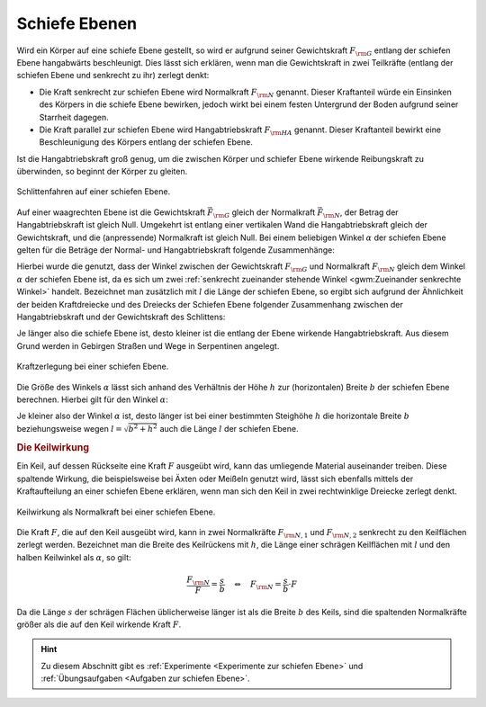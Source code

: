 .. index::
    single: Kraftwandler; Schiefe Ebene
.. _Schiefe Ebene:

Schiefe Ebenen
==============

Wird ein Körper auf eine schiefe Ebene gestellt, so wird er aufgrund seiner
Gewichtskraft :math:`F _{\rm{G}}` entlang der schiefen Ebene hangabwärts
beschleunigt. Dies lässt sich erklären, wenn man die Gewichtskraft in zwei
Teilkräfte (entlang der schiefen Ebene und senkrecht zu ihr) zerlegt denkt:

* Die Kraft senkrecht zur schiefen Ebene wird Normalkraft :math:`F _{\rm{N}}`
  genannt. Dieser Kraftanteil würde ein Einsinken des Körpers in die schiefe
  Ebene bewirken, jedoch wirkt bei einem festen Untergrund der Boden aufgrund
  seiner Starrheit dagegen.

* Die Kraft parallel zur schiefen Ebene wird Hangabtriebskraft :math:`F
  _{\rm{HA}}` genannt. Dieser Kraftanteil bewirkt eine Beschleunigung des
  Körpers entlang der schiefen Ebene.

Ist die Hangabtriebskraft groß genug, um die zwischen Körper und schiefer Ebene
wirkende Reibungskraft zu überwinden, so beginnt der Körper zu gleiten.

.. figure:: ../../pics/mechanik/kraftwandler-und-getriebe/schiefe-ebene-schlittenfahren.png
    :name: fig-schiefe-ebene-schlittenfahren
    :alt:  fig-schiefe-ebene-schlittenfahren
    :align: center
    :width: 45%

    Schlittenfahren auf einer schiefen Ebene.

    .. only:: html

        :download:`SVG: Schlittenfahren (Schiefe Ebene)
        <../../pics/mechanik/kraftwandler-und-getriebe/schiefe-ebene-schlittenfahren.svg>`

Auf einer waagrechten Ebene ist die Gewichtskraft :math:`\vec{F} _{\rm{G}}`
gleich der Normalkraft :math:`\vec{F} _{\rm{N}}`, der Betrag der
Hangabtriebskraft ist gleich Null. Umgekehrt ist entlang einer vertikalen Wand
die Hangabtriebskraft gleich der Gewichtskraft, und die (anpressende)
Normalkraft ist gleich Null. Bei einem beliebigen Winkel :math:`\alpha` der
schiefen Ebene gelten für die Beträge der Normal- und Hangabtriebskraft folgende
Zusammenhänge:

.. math::
    :label: eqn-schiefe-ebene-kraftanteile

    F _{\rm{HA}} &= F _{\rm{G}} \cdot \sin{\alpha }\\[6pt]
    F _{\rm{N\phantom{A}}}  &= F _{\rm{G}} \cdot \cos{\alpha }

Hierbei wurde die genutzt, dass der Winkel zwischen der Gewichtskraft :math:`F
_{\rm{G}}` und Normalkraft :math:`F _{\rm{N}}` gleich dem Winkel :math:`\alpha`
der schiefen Ebene ist, da es sich um zwei :ref:`senkrecht zueinander stehende
Winkel <gwm:Zueinander senkrechte Winkel>` handelt. Bezeichnet man zusätzlich
mit :math:`l` die Länge der schiefen Ebene, so ergibt sich aufgrund der
Ähnlichkeit der beiden Kraftdreiecke und des Dreiecks der Schiefen Ebene
folgender Zusammenhang zwischen der Hangabtriebskraft und der Gewichtskraft des
Schlittens:

.. math::
    :label: eqn-schiefe-ebene-kraftverhaeltnis

    \frac{F _{\rm{H}}}{G} = \frac{h}{l}

Je länger also die schiefe Ebene ist, desto kleiner ist die entlang der Ebene
wirkende Hangabtriebskraft. Aus diesem Grund werden in Gebirgen Straßen und Wege
in Serpentinen angelegt.

.. figure:: ../../pics/mechanik/kraftwandler-und-getriebe/schiefe-ebene-kraftzerlegung.png
    :name: fig-schiefe-ebene-kraftzerlegung
    :alt:  fig-schiefe-ebene-kraftzerlegung
    :align: center
    :width: 45%

    Kraftzerlegung bei einer schiefen Ebene.

    .. only:: html

        :download:`SVG: Schiefe Ebene (Kraftzerlegung)
        <../../pics/mechanik/kraftwandler-und-getriebe/schiefe-ebene-kraftzerlegung.svg>`

Die Größe des Winkels :math:`\alpha` lässt sich anhand des Verhältnis der Höhe
:math:`h` zur (horizontalen) Breite :math:`b` der schiefen Ebene berechnen.
Hierbei gilt für den Winkel :math:`\alpha`:

.. math::
    :label: eqn-schiefe-ebene-winkel

    \tan{\alpha} = \frac{h}{b} \quad \Leftrightarrow \quad \alpha = \text{atan
    }{\left( \frac{h}{b}\right)}

Je kleiner also der Winkel :math:`\alpha` ist, desto länger ist bei einer
bestimmten Steighöhe :math:`h` die horizontale Breite :math:`b` beziehungsweise
wegen :math:`l = \sqrt{b^2 + h^2}` auch die Länge :math:`l` der schiefen Ebene.

.. rubric:: Die Keilwirkung

Ein Keil, auf dessen Rückseite eine Kraft :math:`F` ausgeübt wird, kann das
umliegende Material auseinander treiben. Diese spaltende Wirkung, die
beispielsweise bei Äxten oder Meißeln genutzt wird, lässt sich ebenfalls mittels
der Kraftaufteilung an einer schiefen Ebene erklären, wenn man sich den Keil in
zwei rechtwinklige Dreiecke zerlegt denkt.

.. figure:: ../../pics/mechanik/kraftwandler-und-getriebe/schiefe-ebene-keilwirkung.png
    :name: fig-schiefe-ebene-keilwirkung
    :alt:  fig-schiefe-ebene-keilwirkung
    :align: center
    :width: 45%

    Keilwirkung als Normalkraft bei einer schiefen Ebene.

    .. only:: html

        :download:`SVG: Schiefe Ebene (Keilwirkung)
        <../../pics/mechanik/kraftwandler-und-getriebe/schiefe-ebene-keilwirkung.svg>`

Die Kraft :math:`F`, die auf den Keil ausgeübt wird, kann in zwei Normalkräfte
:math:`F _{\rm{N,1}}` und :math:`F _{\rm{N,2}}` senkrecht zu den Keilflächen
zerlegt werden.
Bezeichnet man die Breite des Keilrückens mit :math:`h`, die Länge einer
schrägen Keilflächen mit :math:`l` und den halben Keilwinkel als :math:`\alpha`,
so gilt:

.. math::

    \frac{F _{\rm{N}}}{F} = \frac{s}{b} \quad \Leftrightarrow \quad F _{\rm{N}}
    = \frac{s}{b} \cdot F

Da die Länge :math:`s` der schrägen Flächen üblicherweise länger ist als
die Breite :math:`b` des Keils, sind die spaltenden Normalkräfte größer als
die auf den Keil wirkende Kraft :math:`F`.

..  .. math::

    ..  F _{\rm{N}} = F \cdot \frac{s}{r} = \frac{F}{2 \cdot \sin{\alpha}}

.. TODO Schraube als schiefe Ebene: Deutung als schiefe Ebene, die um eine Achse
.. gewickelt wurde.

.. Die passenden Muttern sind zylindrisch durchbohrte Körper mit
.. eingeschnittenen Gewinden. Dreht man die Schraubenmutter bei fest stehender
.. Spindel, so schiebt sie sich bei einer Umdrehung um eine Ganghöhe in
.. Richtung der Zylinderachse vor. Dabei wird in Richtung der Zylinderachse
.. eine Druckkraft ausgeübt; je kleiner die Ganghöhe ist, umso leichter kann
.. bei vorhandener Gegenkraft die Mutter in die Spindel eingedreht werden.

.. Wenn F1 die zur Drehung der Schraube erforderliche Kraft ist (wirksam im
.. Abstand r), F2 die in Achsenrichtung wirkende Kraft, h die Ganghöhe der
.. Schraube, r der mittlere Gewinderadius und \alpha der Neigungswinkel der
.. geneigten Ebene, dann gilt:

.. F1 / F2 = h:b = \tan{\alpha} \\
.. F1 = F2 \cdot \tan{\alpha}


.. raw:: html

    <hr />

.. hint::

    Zu diesem Abschnitt gibt es :ref:`Experimente <Experimente zur schiefen Ebene>`
    und :ref:`Übungsaufgaben <Aufgaben zur schiefen Ebene>`.

